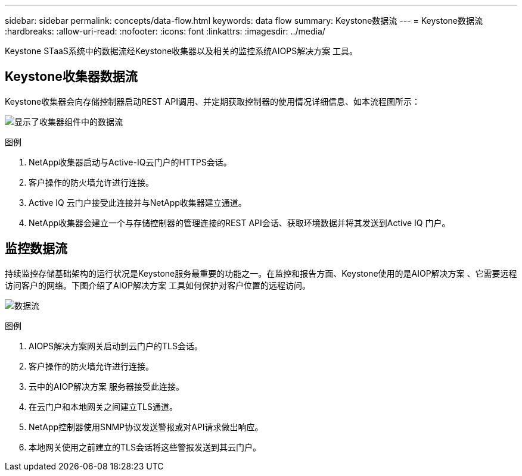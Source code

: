 ---
sidebar: sidebar 
permalink: concepts/data-flow.html 
keywords: data flow 
summary: Keystone数据流 
---
= Keystone数据流
:hardbreaks:
:allow-uri-read: 
:nofooter: 
:icons: font
:linkattrs: 
:imagesdir: ../media/


[role="lead"]
Keystone STaaS系统中的数据流经Keystone收集器以及相关的监控系统AIOPS解决方案 工具。



== Keystone收集器数据流

Keystone收集器会向存储控制器启动REST API调用、并定期获取控制器的使用情况详细信息、如本流程图所示：

image:collector-data-flow.png["显示了收集器组件中的数据流"]

.图例
. NetApp收集器启动与Active-IQ云门户的HTTPS会话。
. 客户操作的防火墙允许进行连接。
. Active IQ 云门户接受此连接并与NetApp收集器建立通道。
. NetApp收集器会建立一个与存储控制器的管理连接的REST API会话、获取环境数据并将其发送到Active IQ 门户。




== 监控数据流

持续监控存储基础架构的运行状况是Keystone服务最重要的功能之一。在监控和报告方面、Keystone使用的是AIOP解决方案 、它需要远程访问客户的网络。下图介绍了AIOP解决方案 工具如何保护对客户位置的远程访问。

image:monitoring-flow.png["数据流"]

.图例
. AIOPS解决方案网关启动到云门户的TLS会话。
. 客户操作的防火墙允许进行连接。
. 云中的AIOP解决方案 服务器接受此连接。
. 在云门户和本地网关之间建立TLS通道。
. NetApp控制器使用SNMP协议发送警报或对API请求做出响应。
. 本地网关使用之前建立的TLS会话将这些警报发送到其云门户。

